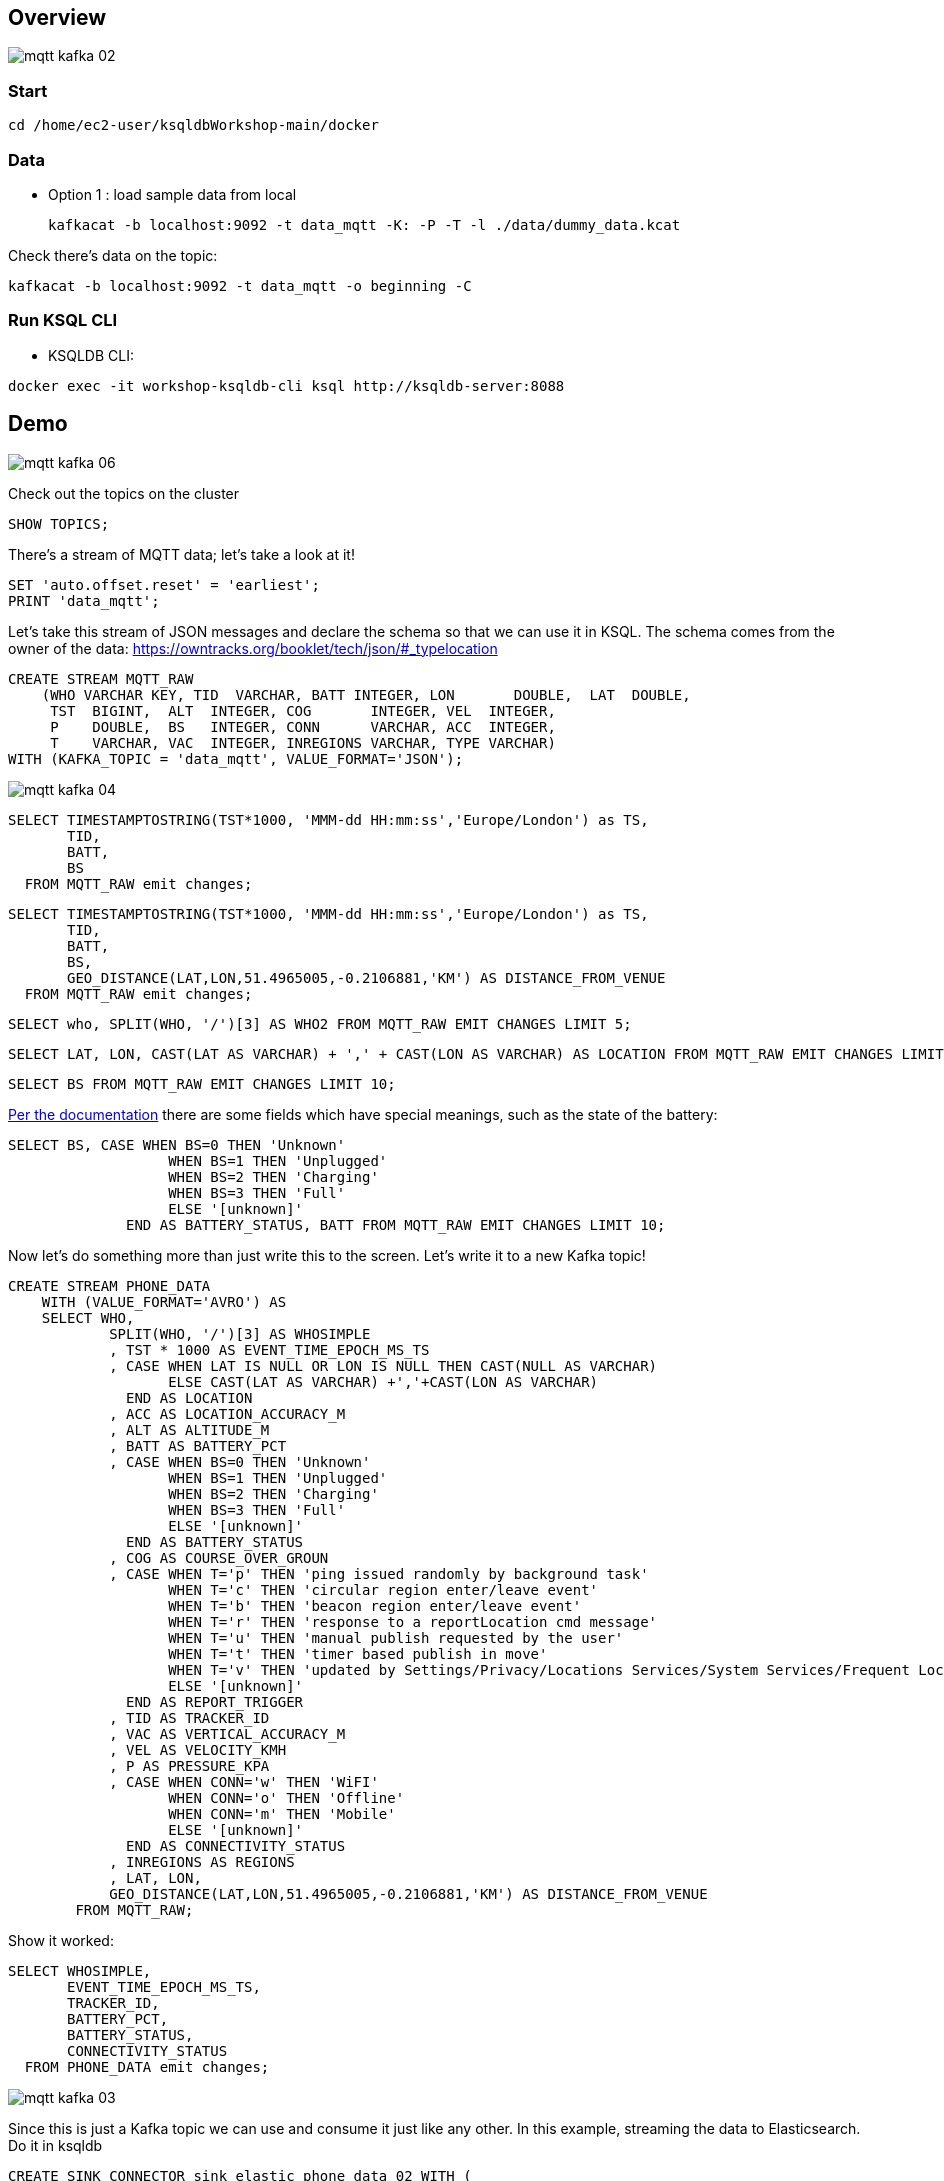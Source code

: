== Overview

image::images/mqtt_kafka_02.png[]

=== Start

[source,bash]
----
cd /home/ec2-user/ksqldbWorkshop-main/docker
----

=== Data

* Option 1 : load sample data from local
+
[source,bash]
----
kafkacat -b localhost:9092 -t data_mqtt -K: -P -T -l ./data/dummy_data.kcat
----


Check there's data on the topic: 

[source,bash]
----
kafkacat -b localhost:9092 -t data_mqtt -o beginning -C
----

=== Run KSQL CLI 

* KSQLDB CLI:

[source,bash]
----
docker exec -it workshop-ksqldb-cli ksql http://ksqldb-server:8088
----

== Demo

image::images/mqtt_kafka_06.png[]

Check out the topics on the cluster

[source,sql]
----
SHOW TOPICS; 
----

There's a stream of MQTT data; let's take a look at it!

[source,sql]
----
SET 'auto.offset.reset' = 'earliest';
PRINT 'data_mqtt';
----

Let's take this stream of JSON messages and declare the schema so that we can use it in KSQL. The schema comes from the owner of the data: https://owntracks.org/booklet/tech/json/#_typelocation

[source,sql]
----
CREATE STREAM MQTT_RAW
    (WHO VARCHAR KEY, TID  VARCHAR, BATT INTEGER, LON       DOUBLE,  LAT  DOUBLE, 
     TST  BIGINT,  ALT  INTEGER, COG       INTEGER, VEL  INTEGER,
     P    DOUBLE,  BS   INTEGER, CONN      VARCHAR, ACC  INTEGER,
     T    VARCHAR, VAC  INTEGER, INREGIONS VARCHAR, TYPE VARCHAR) 
WITH (KAFKA_TOPIC = 'data_mqtt', VALUE_FORMAT='JSON');
----

image::images/mqtt_kafka_04.png[]

[source,sql]
----
SELECT TIMESTAMPTOSTRING(TST*1000, 'MMM-dd HH:mm:ss','Europe/London') as TS,
       TID,
       BATT,
       BS
  FROM MQTT_RAW emit changes;
----
[source,sql]
----
SELECT TIMESTAMPTOSTRING(TST*1000, 'MMM-dd HH:mm:ss','Europe/London') as TS,
       TID,
       BATT,
       BS,
       GEO_DISTANCE(LAT,LON,51.4965005,-0.2106881,'KM') AS DISTANCE_FROM_VENUE
  FROM MQTT_RAW emit changes;
----
[source,sql]
----
SELECT who, SPLIT(WHO, '/')[3] AS WHO2 FROM MQTT_RAW EMIT CHANGES LIMIT 5;
----
[source,sql]
----
SELECT LAT, LON, CAST(LAT AS VARCHAR) + ',' + CAST(LON AS VARCHAR) AS LOCATION FROM MQTT_RAW EMIT CHANGES LIMIT 5;
----
[source,sql]
----
SELECT BS FROM MQTT_RAW EMIT CHANGES LIMIT 10;
----

https://owntracks.org/booklet/tech/json/#_typelocation[Per the documentation] there are some fields which have special meanings, such as the state of the battery: 

[source,sql]
----
SELECT BS, CASE WHEN BS=0 THEN 'Unknown' 
                   WHEN BS=1 THEN 'Unplugged'
                   WHEN BS=2 THEN 'Charging'
                   WHEN BS=3 THEN 'Full' 
                   ELSE '[unknown]'
              END AS BATTERY_STATUS, BATT FROM MQTT_RAW EMIT CHANGES LIMIT 10;
----


Now let's do something more than just write this to the screen. Let's write it to a new Kafka topic! 

[source,sql]
----
CREATE STREAM PHONE_DATA
    WITH (VALUE_FORMAT='AVRO') AS
    SELECT WHO,
            SPLIT(WHO, '/')[3] AS WHOSIMPLE
            , TST * 1000 AS EVENT_TIME_EPOCH_MS_TS
            , CASE WHEN LAT IS NULL OR LON IS NULL THEN CAST(NULL AS VARCHAR) 
            	   ELSE CAST(LAT AS VARCHAR) +','+CAST(LON AS VARCHAR) 
              END AS LOCATION
            , ACC AS LOCATION_ACCURACY_M
            , ALT AS ALTITUDE_M
            , BATT AS BATTERY_PCT
            , CASE WHEN BS=0 THEN 'Unknown' 
                   WHEN BS=1 THEN 'Unplugged'
                   WHEN BS=2 THEN 'Charging'
                   WHEN BS=3 THEN 'Full' 
                   ELSE '[unknown]'
              END AS BATTERY_STATUS
            , COG AS COURSE_OVER_GROUN
            , CASE WHEN T='p' THEN 'ping issued randomly by background task'
                   WHEN T='c' THEN 'circular region enter/leave event'
                   WHEN T='b' THEN 'beacon region enter/leave event'
                   WHEN T='r' THEN 'response to a reportLocation cmd message'
                   WHEN T='u' THEN 'manual publish requested by the user'
                   WHEN T='t' THEN 'timer based publish in move'
                   WHEN T='v' THEN 'updated by Settings/Privacy/Locations Services/System Services/Frequent Locations monitoring'
                   ELSE '[unknown]'
              END AS REPORT_TRIGGER
            , TID AS TRACKER_ID
            , VAC AS VERTICAL_ACCURACY_M
            , VEL AS VELOCITY_KMH
            , P AS PRESSURE_KPA
            , CASE WHEN CONN='w' THEN 'WiFI'
                   WHEN CONN='o' THEN 'Offline'
                   WHEN CONN='m' THEN 'Mobile'
                   ELSE '[unknown]'
              END AS CONNECTIVITY_STATUS
            , INREGIONS AS REGIONS
            , LAT, LON,
            GEO_DISTANCE(LAT,LON,51.4965005,-0.2106881,'KM') AS DISTANCE_FROM_VENUE
        FROM MQTT_RAW;
----

Show it worked: 

[source,sql]
----
SELECT WHOSIMPLE, 
       EVENT_TIME_EPOCH_MS_TS, 
       TRACKER_ID, 
       BATTERY_PCT, 
       BATTERY_STATUS,
       CONNECTIVITY_STATUS
  FROM PHONE_DATA emit changes; 
----

image::images/mqtt_kafka_03.png[]

Since this is just a Kafka topic we can use and consume it just like any other. In this example, streaming the data to Elasticsearch.  Do it in ksqldb

[source,sql]
----
CREATE SINK CONNECTOR sink_elastic_phone_data_02 WITH (
  'connector.class' = 'io.confluent.connect.elasticsearch.ElasticsearchSinkConnector',
  'connection.url' = 'http://elasticsearch:9200',
  'type.name' = '',
  'behavior.on.malformed.documents' = 'warn',
  'errors.tolerance' = 'all',
  'errors.log.enable' = 'true',
  'errors.log.include.messages' = 'true',
  'topics.regex' = 'PHONE_.*',
  'key.ignore' = 'true',
  'schema.ignore' = 'true',
  'key.converter' = 'org.apache.kafka.connect.storage.StringConverter'
);

----

* Check it's running - exit ksqldb 
+
[source,bash]
----
curl -s "http://localhost:8083/connectors?expand=info&expand=status" | \
         jq '. | to_entries[] | [ .value.info.type, .key, .value.status.connector.state,.value.status.tasks[].state,.value.info.config."connector.class"]|join(":|:")' | \
         column -s : -t| sed 's/\"//g'| sort
----
+
[source,bash]
----
sink    |  sink-elastic-phone_data-00      |  RUNNING  |  RUNNING  |  io.confluent.connect.elasticsearch.ElasticsearchSinkConnector
----

* Set up Kibana
+
[source,bash]
----
echo -e "\n--\n+> Opt out of Kibana telemetry"
curl 'http://localhost:5601/api/telemetry/v2/optIn' -H 'kbn-xsrf: nevergonnagiveyouup' -H 'content-type: application/json' -H 'accept: application/json' --data-binary '{"enabled":false}' --compressed

echo -e "Import objects"
curl 'http://localhost:5601/api/saved_objects/_import?overwrite=true' -H 'Connection: keep-alive' -H 'Origin: http://localhost:5601' -H 'kbn-version: 7.5.0' --form file=@data/kibana.ndjson
----
We will need to create an index pattern in kibana 


* Go to the Kibana dashboard - <your lab ip>:5601



image::images/mqtt_kafka_07a.png[]

But who is `rmoff`, and does he mind us having access to all this information about him?

Check out the source data in MySQL:

[source,sql]
----
docker exec -it workshop-mysql mysql -uroot -pconfluent
----
[source,sql]
----
use demo
----

[source,sql]
----
SELECT USERID, EMAIL, SHARE_LOCATION_OPTIN FROM USERS; 
----

[source,sql]
----
+--------+------------------+----------------------+
| USERID | EMAIL            | SHARE_LOCATION_OPTIN |
+--------+------------------+----------------------+
| rmoff  | robin@rmoff.net  |                    1 |
| ivor   | ivor@example.com |                    0 |
| hugh   | hugh@example.com |                    0 |
+--------+------------------+----------------------+ 
----

Ingest the data into ksqlDB

[source,bash]
----
docker exec -it workshop-ksqldb-cli ksql http://ksqldb-server:8088

ksql> SET 'auto.offset.reset' = 'earliest';
----

[source,sql]
----
CREATE SOURCE CONNECTOR source_debezium_mysql_users_00 WITH (
  'connector.class' = 'io.debezium.connector.mysql.MySqlConnector',
  'database.hostname' = 'mysql',
  'database.port' = '3306',
  'database.user' = 'debezium',
  'database.password' = 'dbzpass',
  'database.server.id' = '42',
  'database.server.name' = 'workshop',
  'table.whitelist' = 'demo.USERS',
  'database.history.kafka.bootstrap.servers' = 'kafka:29092',
  'database.history.kafka.topic' = 'dbhistory.demo' ,
  'decimal.handling.mode' = 'double',
  'include.schema.changes' = 'true',
  'transforms' = 'unwrap,addTopicPrefix',
  'transforms.unwrap.type' = 'io.debezium.transforms.UnwrapFromEnvelope',
  'transforms.addTopicPrefix.type' = 'org.apache.kafka.connect.transforms.RegexRouter',
  'transforms.addTopicPrefix.regex' = '(.*)',
  'transforms.addTopicPrefix.replacement' = 'mysql2-$1'
);
----

Declare the KSQL table on the topic populated from the database: 

[source,sql]
----

CREATE STREAM USERS_STREAM_CDC WITH (KAFKA_TOPIC='workshop.demo.USERS-cdc', VALUE_FORMAT='AVRO');
create stream USERS_STREAM with (partitions=1) as select after->USERID as USERID, 
       after->EMAIL as EMAIL, 
       after->SHARE_LOCATION_OPTIN as SHARE_LOCATION_OPTIN, 
       after->PRIVACY_LOCATION_LAT as PRIVACY_LOCATION_LAT, 
       after->PRIVACY_LOCATION_LON as PRIVACY_LOCATION_LON, 
       after->PRIVACY_ZONE_KM as PRIVACY_ZONE_KM,
       after->CREATE_TS as CREATE_TS,
       after->UPDATE_TS as UPDATE_TS 
from USERS_STREAM_CDC 
partition by after->USERID; 


CREATE TABLE USERS (
  USERID VARCHAR PRIMARY KEY,
  EMAIL VARCHAR,
  SHARE_LOCATION_OPTIN BIGINT,
  PRIVACY_LOCATION_LAT DOUBLE,
  PRIVACY_LOCATION_LON DOUBLE,
  PRIVACY_ZONE_KM DOUBLE,
  CREATE_TS VARCHAR,
  UPDATE_TS VARCHAR

) WITH (KAFKA_TOPIC='USERS_STREAM', VALUE_FORMAT='AVRO'); 

----

Examine the data: 

[source,sql]
----

SELECT TIMESTAMPTOSTRING(R.ROWTIME, 'MMM-dd HH:mm:ss','Europe/London') AS TS,
       R.WHO, 
       U.EMAIL, 
       U.SHARE_LOCATION_OPTIN, 
       R.LAT,
       R.LON
    FROM PHONE_DATA R
           LEFT JOIN USERS U
           ON R.WHOSIMPLE = U.USERID EMIT CHANGES;
----

Open a new ssh terminal and run datagen

[source,bash]
----
./run_datagen.sh
----


[source,sql]
----
SET 'auto.offset.reset' = 'latest';

SELECT  TIMESTAMPTOSTRING(R.ROWTIME, 'MMM-dd HH:mm:ss','Europe/London') AS TS,
         WHOSIMPLE
        ,U.EMAIL AS EMAIL
        ,CASE WHEN U.SHARE_LOCATION_OPTIN = 1 THEN LOCATION 
            ELSE CAST(NULL AS VARCHAR) 
          END AS LOCATION
  FROM PHONE_DATA R 
          LEFT JOIN USERS U 
          ON R.WHOSIMPLE = U.USERID
  WHERE WHOSIMPLE='ivor' emit changes;
----

In a new terminal, show MySQL with KSQL still visible.

[source,sql]
----
docker exec -it workshop-mysql mysql -uroot -pconfluent
----
[source,sql]
----
use demo
----

In MySQL make an update to a user's profile to switch their data optin; note how the KSQL query above changes in response to it. 

[source,sql]
----
UPDATE USERS SET SHARE_LOCATION_OPTIN=TRUE WHERE USERID='ivor';


UPDATE USERS SET SHARE_LOCATION_OPTIN=FALSE WHERE USERID='ivor';
----

Looking at the data in MySQL in more detail, we can see each user can optionally specify a _privacy zone_ within which their data won't be shared, but outside of which it can. 

[source,sql]
----
SELECT * FROM USERS WHERE USERID='rmoff' \G 
----

[source,sql]
----
*************************** 1. row ***************************
              USERID: rmoff
               EMAIL: robin@rmoff.net
SHARE_LOCATION_OPTIN: 1
PRIVACY_LOCATION_LAT: 53.924729
PRIVACY_LOCATION_LON: -1.804453
     PRIVACY_ZONE_KM: 1
           CREATE_TS: 2019-11-14 06:54:38
           UPDATE_TS: 2019-11-14 06:54:38
1 row in set (0.00 sec) 
----

We can apply this logic in the SQL as part of the streaming application: 

[source,sql]
----
CREATE STREAM PHONE_LOCATION_OPTIN AS
  SELECT WHOSIMPLE,
         EVENT_TIME_EPOCH_MS_TS,
         CASE 
            WHEN U.SHARE_LOCATION_OPTIN = 1 THEN 
              CASE 
                WHEN GEO_DISTANCE (LAT,LON,PRIVACY_LOCATION_LAT,PRIVACY_LOCATION_LON,'KM') > PRIVACY_ZONE_KM 
                  THEN LOCATION 
                ELSE '<Private>'
              END
            WHEN U.SHARE_LOCATION_OPTIN = 0 THEN '<Opted out>'
            ELSE '<No user record>' 
         END AS LOCATION, 
         GEO_DISTANCE (LAT,LON,PRIVACY_LOCATION_LAT,PRIVACY_LOCATION_LON,'KM') AS DISTANCE_KM_FROM_PRIVACY_ZONE,
         PRIVACY_ZONE_KM AS PRIVACY_ZONE_THRESHOLD_KM,
         BATTERY_PCT,
         BATTERY_STATUS,
         U.EMAIL AS EMAIL
  FROM   PHONE_DATA R
         LEFT JOIN USERS U
         ON R.WHOSIMPLE = U.USERID;
----

[source,sql]
----
SELECT TIMESTAMPTOSTRING(ROWTIME, 'MMM-dd HH:mm:ss','Europe/London') AS TS,
       WHOSIMPLE,
       LOCATION,
       DISTANCE_KM_FROM_PRIVACY_ZONE,
       PRIVACY_ZONE_THRESHOLD_KM
  FROM PHONE_LOCATION_OPTIN
  WHERE WHOSIMPLE='rmoff' emit changes;
----

== MOAR derived streams

You can also use KSQL to create a subset of the data so that other teams could use the data

[source,sql]
----
SET 'auto.offset.reset' = 'earliest';

CREATE STREAM PHONE_BATTERY_DATA AS
  SELECT WHO, BATTERY_PCT, BATTERY_STATUS, CONNECTIVITY_STATUS 
    FROM PHONE_DATA;
----

== Back to basics

image::images/mqtt_kafka_09.png[]

With a schema in place we can pick out fields from the data:

[source,sql]
----
SET 'auto.offset.reset' = 'earliest';
SELECT TIMESTAMPTOSTRING(ROWTIME, 'yyyy-MM-dd HH:mm:ss') as TS, WHO, BATT FROM MQTT_RAW emit changes;
----

[source,sql]
----
+-------------------------+-------------------------+-------------------------+
|TS                       |ROWKEY                   |BATT                     |
+-------------------------+-------------------------+-------------------------+
|2019-09-30 20:47:30      |owntracks/race-write/rife|45                       |
|2019-09-30 20:47:30      |owntracks/race-write/rmof|100                      |
|                         |f-                       |                         |
|2019-09-30 20:47:30      |owntracks/race-write/EF81|100                      |
|                         |CA0A-BBD6-4116-BBC7-38EE8|                         |
|                         |FA3D5A4                  |                         |
[…]
----

image::images/mqtt_kafka_08.png[]

We can use predicates to filter the data:

[source,sql]
----
SELECT WHO, TST, BATT 
  FROM MQTT_RAW 
 WHERE WHO LIKE '%rmoff' emit changes;
----

[source,sql]
----
+-----------------------------+-------------+---------+
|ROWKEY                       |TST          |BATT     |
+-----------------------------+-------------+---------+
|owntracks/tiqmyral/rmoff     |1569316069   |97       |
|owntracks/tiqmyral/rmoff     |1569315063   |96       |
|owntracks/tiqmyral/rmoff     |1569312091   |95       |
----

Looking at the message key it's the final part of it that identifies the user, so let's extract that

[source,sql]
----
SELECT WHO, SPLIT(WHO, '/')[3] AS WHOSIMPLE 
  FROM MQTT_RAW emit changes
  LIMIT 5;
----



[source,sql]
----
SELECT BS FROM MQTT_RAW emit changes; 
----

[source,sql]
----
+--------+
|BS      |
+--------+
|1       |
|1       |
|1       |
|1       |
|1       | 
----

We can use KSQL to apply these values to the codes to make the data more useful. Check out the `AS` clause too for changing the schema field names.

[source,sql]
----
SELECT BS, 
        CASE WHEN BS=0 THEN 'Unknown' 
             WHEN BS=1 THEN 'Unplugged'
             WHEN BS=2 THEN 'Charging'
             WHEN BS=3 THEN 'Full' 
             ELSE '[unknown]'
        END AS BATTERY_STATUS, 
        BATT AS BATTERY_PCT
   FROM MQTT_RAW emit changes;
----

[source,sql]
----
+----------------------------+----------------------------+----------------------------+
|BS                          |BATTERY_STATUS              |BATT                        |
+----------------------------+----------------------------+----------------------------+
|1                           |Unplugged                   |45                          |
|1                           |Unplugged                   |45                          |
|3                           |Full                        |100                         |
|2                           |Charging                    |100                         |
|1                           |Unplugged                   |45                          |
|3                           |Full                        |100                         | 
----

link:https://github.com/jr-marquez/ksqldbWorkshop/blob/main/README.md#hands-on-agenda-and-labs[go back to Agenda]